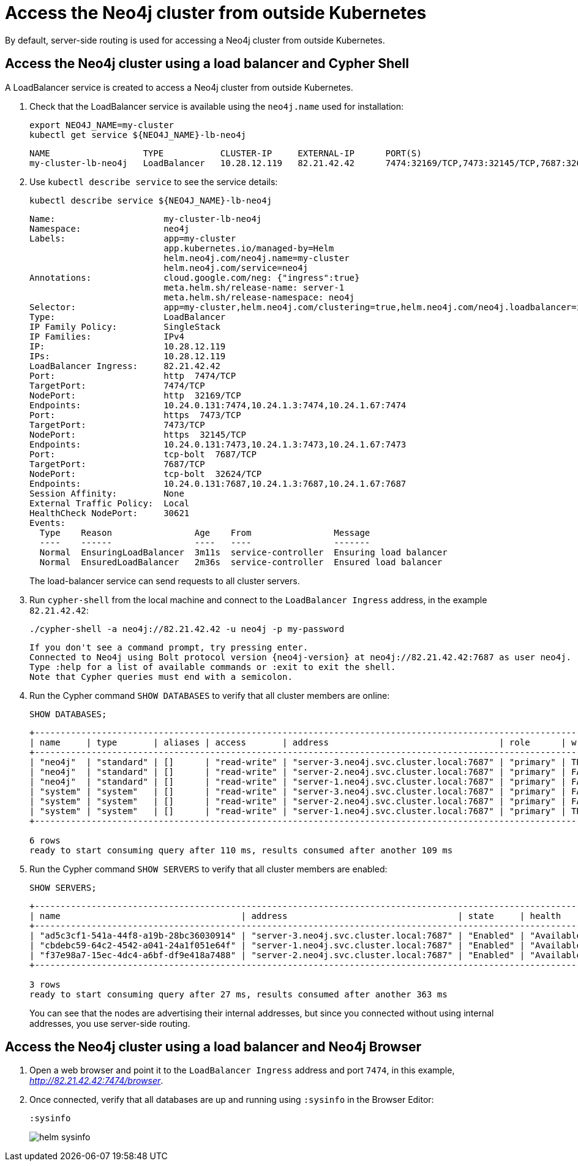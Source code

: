 :description: This section describes how to access the Neo4j cluster from outside Kubernetes using a load balancer.
[role=enterprise-edition]
[[cc-access-outside-k8s]]
= Access the Neo4j cluster from outside Kubernetes

By default, server-side routing is used for accessing a Neo4j cluster from outside Kubernetes. 

[[cc-access-loadbalancer]]
== Access the Neo4j cluster using a load balancer and Cypher Shell

A LoadBalancer service is created to access a Neo4j cluster from outside Kubernetes.

. Check that the LoadBalancer service is available using the `neo4j.name` used for installation:
+
[source, shell]
----
export NEO4J_NAME=my-cluster
kubectl get service ${NEO4J_NAME}-lb-neo4j
----
+
[source, result, subs="attributes", role=nocopy]
----
NAME                  TYPE           CLUSTER-IP     EXTERNAL-IP      PORT(S)                                        AGE
my-cluster-lb-neo4j   LoadBalancer   10.28.12.119   82.21.42.42      7474:32169/TCP,7473:32145/TCP,7687:32624/TCP   2m1s
----

. Use `kubectl describe service` to see the service details:
+
[source, shell, subs="attributes+"]
----
kubectl describe service ${NEO4J_NAME}-lb-neo4j
----
+
[source, result, subs="attributes", role=nocopy]
----
Name:                     my-cluster-lb-neo4j
Namespace:                neo4j
Labels:                   app=my-cluster
                          app.kubernetes.io/managed-by=Helm
                          helm.neo4j.com/neo4j.name=my-cluster
                          helm.neo4j.com/service=neo4j
Annotations:              cloud.google.com/neg: {"ingress":true}
                          meta.helm.sh/release-name: server-1
                          meta.helm.sh/release-namespace: neo4j
Selector:                 app=my-cluster,helm.neo4j.com/clustering=true,helm.neo4j.com/neo4j.loadbalancer=include
Type:                     LoadBalancer
IP Family Policy:         SingleStack
IP Families:              IPv4
IP:                       10.28.12.119
IPs:                      10.28.12.119
LoadBalancer Ingress:     82.21.42.42
Port:                     http  7474/TCP
TargetPort:               7474/TCP
NodePort:                 http  32169/TCP
Endpoints:                10.24.0.131:7474,10.24.1.3:7474,10.24.1.67:7474
Port:                     https  7473/TCP
TargetPort:               7473/TCP
NodePort:                 https  32145/TCP
Endpoints:                10.24.0.131:7473,10.24.1.3:7473,10.24.1.67:7473
Port:                     tcp-bolt  7687/TCP
TargetPort:               7687/TCP
NodePort:                 tcp-bolt  32624/TCP
Endpoints:                10.24.0.131:7687,10.24.1.3:7687,10.24.1.67:7687
Session Affinity:         None
External Traffic Policy:  Local
HealthCheck NodePort:     30621
Events:
  Type    Reason                Age    From                Message
  ----    ------                ----   ----                -------
  Normal  EnsuringLoadBalancer  3m11s  service-controller  Ensuring load balancer
  Normal  EnsuredLoadBalancer   2m36s  service-controller  Ensured load balancer
----
+
The load-balancer service can send requests to all cluster servers.

. Run `cypher-shell` from the local machine and connect to the `LoadBalancer Ingress` address, in the example `82.21.42.42`:
+
[source, shell, subs="attributes"]
----
./cypher-shell -a neo4j://82.21.42.42 -u neo4j -p my-password
----
+
[source, result, subs="attributes", role=nocopy]
----
If you don't see a command prompt, try pressing enter.
Connected to Neo4j using Bolt protocol version {neo4j-version} at neo4j://82.21.42.42:7687 as user neo4j.
Type :help for a list of available commands or :exit to exit the shell.
Note that Cypher queries must end with a semicolon.
----

. Run the Cypher command `SHOW DATABASES` to verify that all cluster members are online:
+
[source, shell, subs="attributes"]
----
SHOW DATABASES;
----
+
[source, result, subs="attributes", role=nocopy]
----
+--------------------------------------------------------------------------------------------------------------------------------------------------------------------------------------------------+
| name     | type       | aliases | access       | address                                 | role      | writer | requestedStatus | currentStatus | statusMessage | default | home  | constituents |
+--------------------------------------------------------------------------------------------------------------------------------------------------------------------------------------------------+
| "neo4j"  | "standard" | []      | "read-write" | "server-3.neo4j.svc.cluster.local:7687" | "primary" | TRUE   | "online"        | "online"      | ""            | TRUE    | TRUE  | []           |
| "neo4j"  | "standard" | []      | "read-write" | "server-2.neo4j.svc.cluster.local:7687" | "primary" | FALSE  | "online"        | "online"      | ""            | TRUE    | TRUE  | []           |
| "neo4j"  | "standard" | []      | "read-write" | "server-1.neo4j.svc.cluster.local:7687" | "primary" | FALSE  | "online"        | "online"      | ""            | TRUE    | TRUE  | []           |
| "system" | "system"   | []      | "read-write" | "server-3.neo4j.svc.cluster.local:7687" | "primary" | FALSE  | "online"        | "online"      | ""            | FALSE   | FALSE | []           |
| "system" | "system"   | []      | "read-write" | "server-2.neo4j.svc.cluster.local:7687" | "primary" | FALSE  | "online"        | "online"      | ""            | FALSE   | FALSE | []           |
| "system" | "system"   | []      | "read-write" | "server-1.neo4j.svc.cluster.local:7687" | "primary" | TRUE   | "online"        | "online"      | ""            | FALSE   | FALSE | []           |
+--------------------------------------------------------------------------------------------------------------------------------------------------------------------------------------------------+

6 rows
ready to start consuming query after 110 ms, results consumed after another 109 ms
----
+
. Run the Cypher command `SHOW SERVERS` to verify that all cluster members are enabled:
+
[source, shell, subs="attributes"]
----
SHOW SERVERS;
----
+
[source, result, subs="attributes", role=nocopy]
----
+----------------------------------------------------------------------------------------------------------------------------------+
| name                                   | address                                 | state     | health      | hosting             |
+----------------------------------------------------------------------------------------------------------------------------------+
| "ad5c3cf1-541a-44f8-a19b-28bc36030914" | "server-3.neo4j.svc.cluster.local:7687" | "Enabled" | "Available" | ["system", "neo4j"] |
| "cbdebc59-64c2-4542-a041-24a1f051e64f" | "server-1.neo4j.svc.cluster.local:7687" | "Enabled" | "Available" | ["system", "neo4j"] |
| "f37e98a7-15ec-4dc4-a6bf-df9e418a7488" | "server-2.neo4j.svc.cluster.local:7687" | "Enabled" | "Available" | ["system", "neo4j"] |
+----------------------------------------------------------------------------------------------------------------------------------+

3 rows
ready to start consuming query after 27 ms, results consumed after another 363 ms
----
+
You can see that the nodes are advertising their internal addresses, but since you connected without using internal addresses, you use server-side routing.

[[cc-access-browser]]
== Access the Neo4j cluster using a load balancer and Neo4j Browser

. Open a web browser and point it to the `LoadBalancer Ingress` address and port `7474`, in this example, _http://82.21.42.42:7474/browser_.

. Once connected, verify that all databases are up and running using `:sysinfo` in the Browser Editor:
+
[source, shell, subs="attributes"]
----
:sysinfo
----
+
image:helm-sysinfo.png[]
